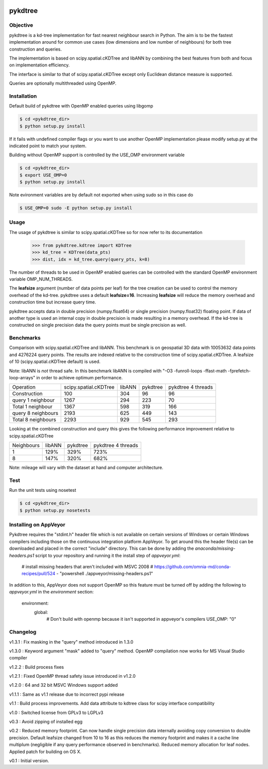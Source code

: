 .. image:: https://travis-ci.org/storpipfugl/pykdtree.svg?branch=master
    :target: https://travis-ci.org/storpipfugl/pykdtree
.. image:: https://ci.appveyor.com/api//home/ran.ding/projects/status/ubo92368ktt2d25g/branch/master
    :target: https://ci.appveyor.com/project/storpipfugl/pykdtree

========
pykdtree
========

Objective
---------
pykdtree is a kd-tree implementation for fast nearest neighbour search in Python.
The aim is to be the fastest implementation around for common use cases (low dimensions and low number of neighbours) for both tree construction and queries.

The implementation is based on scipy.spatial.cKDTree and libANN by combining the best features from both and focus on implementation efficiency.

The interface is similar to that of scipy.spatial.cKDTree except only Euclidean distance measure is supported.

Queries are optionally multithreaded using OpenMP.

Installation
------------
Default build of pykdtree with OpenMP enabled queries using libgomp

.. code-block:: bash

    $ cd <pykdtree_dir>
    $ python setup.py install

If it fails with undefined compiler flags or you want to use another OpenMP implementation please modify setup.py at the indicated point to match your system.

Building without OpenMP support is controlled by the USE_OMP environment variable

.. code-block:: bash

    $ cd <pykdtree_dir>
    $ export USE_OMP=0
    $ python setup.py install

Note evironment variables are by default not exported when using sudo so in this case do

.. code-block:: bash

    $ USE_OMP=0 sudo -E python setup.py install

Usage
-----
The usage of pykdtree is similar to scipy.spatial.cKDTree so for now refer to its documentation

    >>> from pykdtree.kdtree import KDTree
    >>> kd_tree = KDTree(data_pts)
    >>> dist, idx = kd_tree.query(query_pts, k=8)

The number of threads to be used in OpenMP enabled queries can be controlled with the standard OpenMP environment variable OMP_NUM_THREADS.

The **leafsize** argument (number of data points per leaf) for the tree creation can be used to control the memory overhead of the kd-tree. pykdtree uses a default **leafsize=16**.
Increasing **leafsize** will reduce the memory overhead and construction time but increase query time.

pykdtree accepts data in double precision (numpy.float64) or single precision (numpy.float32) floating point. If data of another type is used an internal copy in double precision is made resulting in a memory overhead. If the kd-tree is constructed on single precision data the query points must be single precision as well.

Benchmarks
----------
Comparison with scipy.spatial.cKDTree and libANN. This benchmark is on geospatial 3D data with 10053632 data points and 4276224 query points. The results are indexed relative to the construction time of scipy.spatial.cKDTree. A leafsize of 10 (scipy.spatial.cKDTree default) is used.

Note: libANN is *not* thread safe. In this benchmark libANN is compiled with "-O3 -funroll-loops -ffast-math -fprefetch-loop-arrays" in order to achieve optimum performance.

==================  =====================  ======  ========  ==================
Operation           scipy.spatial.cKDTree  libANN  pykdtree  pykdtree 4 threads
------------------  ---------------------  ------  --------  ------------------

Construction                          100     304        96                  96

query 1 neighbour                    1267     294       223                  70

Total 1 neighbour                    1367     598       319                 166

query 8 neighbours                   2193     625       449                 143

Total 8 neighbours                   2293     929       545                 293
==================  =====================  ======  ========  ==================

Looking at the combined construction and query this gives the following performance improvement relative to scipy.spatial.cKDTree

==========  ======  ========  ==================
Neighbours  libANN  pykdtree  pykdtree 4 threads
----------  ------  --------  ------------------
1            129%      329%                723%

8            147%      320%                682%
==========  ======  ========  ==================

Note: mileage will vary with the dataset at hand and computer architecture.

Test
----
Run the unit tests using nosetest

.. code-block:: bash

    $ cd <pykdtree_dir>
    $ python setup.py nosetests

Installing on AppVeyor
----------------------

Pykdtree requires the "stdint.h" header file which is not available on certain
versions of Windows or certain Windows compilers including those on the
continuous integration platform AppVeyor. To get around this the header file(s)
can be downloaded and placed in the correct "include" directory. This can
be done by adding the `anaconda/missing-headers.ps1` script to your repository
and running it the install step of `appveyor.yml`:

    # install missing headers that aren't included with MSVC 2008
    # https://github.com/omnia-md/conda-recipes/pull/524
    - "powershell ./appveyor/missing-headers.ps1"

In addition to this, AppVeyor does not support OpenMP so this feature must be
turned off by adding the following to `appveyor.yml` in the
`environment` section:

    environment:
      global:
        # Don't build with openmp because it isn't supported in appveyor's compilers
        USE_OMP: "0"

Changelog
---------
v1.3.1 : Fix masking in the "query" method introduced in 1.3.0

v1.3.0 : Keyword argument "mask" added to "query" method. OpenMP compilation now works for MS Visual Studio compiler

v1.2.2 : Build process fixes

v1.2.1 : Fixed OpenMP thread safety issue introduced in v1.2.0

v1.2.0 : 64 and 32 bit MSVC Windows support added

v1.1.1 : Same as v1.1 release due to incorrect pypi release

v1.1 : Build process improvements. Add data attribute to kdtree class for scipy interface compatibility

v1.0 : Switched license from GPLv3 to LGPLv3

v0.3 : Avoid zipping of installed egg

v0.2 : Reduced memory footprint. Can now handle single precision data internally avoiding copy conversion to double precision. Default leafsize changed from 10 to 16 as this reduces the memory footprint and makes it a cache line multiplum (negligible if any query performance observed in benchmarks). Reduced memory allocation for leaf nodes. Applied patch for building on OS X.

v0.1 : Initial version.
